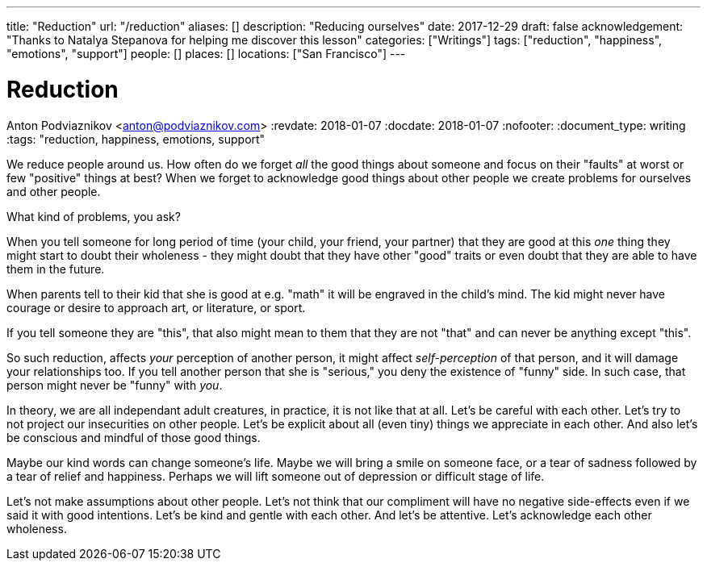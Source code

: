---
title: "Reduction"
url: "/reduction"
aliases: []
description: "Reducing ourselves"
date: 2017-12-29
draft: false
acknowledgement: "Thanks to Natalya Stepanova for helping me discover this lesson"
categories: ["Writings"]
tags: ["reduction", "happiness", "emotions", "support"]
people: []
places: []
locations: ["San Francisco"]
---

= Reduction
Anton Podviaznikov <anton@podviaznikov.com>
:revdate: 2018-01-07
:docdate: 2018-01-07
:nofooter:
:document_type: writing
:tags: "reduction, happiness, emotions, support"

We reduce people around us.
How often do we forget _all_ the good things about someone and focus on their "faults" at worst or few "positive" things at best?
When we forget to acknowledge good things about other people we create problems for ourselves and other people.

What kind of problems, you ask?

When you tell someone for long period of time (your child, your friend, your partner) 
that they are good at this _one_ thing they might start to doubt their wholeness 
- they might doubt that they have other "good" traits or even doubt that they are able to 
have them in the future.

When parents tell to their kid that she is good at e.g. "math" it will be engraved in the child's mind. 
The kid might never have courage or desire to approach art, or literature, or sport.

If you tell someone they are "this", that also might mean to them that they are not "that" and can never be anything except "this".

So such reduction, affects _your_ perception of another person, 
it might affect _self-perception_ of that person, and it will damage your relationships too. 
If you tell another person that she is "serious," you deny the existence of "funny" side. 
In such case, that person might never be "funny" with _you_.

In theory, we are all independant adult creatures, in practice, it is not like that at all.
Let's be careful with each other. Let's try to not project our insecurities on other people. 
Let's be explicit about all (even tiny) things we appreciate in each other. 
And also let's be conscious and mindful of those good things.

Maybe our kind words can change someone's life. 
Maybe we will bring a smile on someone face, or a tear of sadness followed by a tear of relief and happiness. 
Perhaps we will lift someone out of depression or difficult stage of life.

Let's not make assumptions about other people. Let's not think that our compliment will have no 
negative side-effects even if we said it with good intentions.
Let's be kind and gentle with each other. And let's be attentive. Let's acknowledge each other wholeness.
